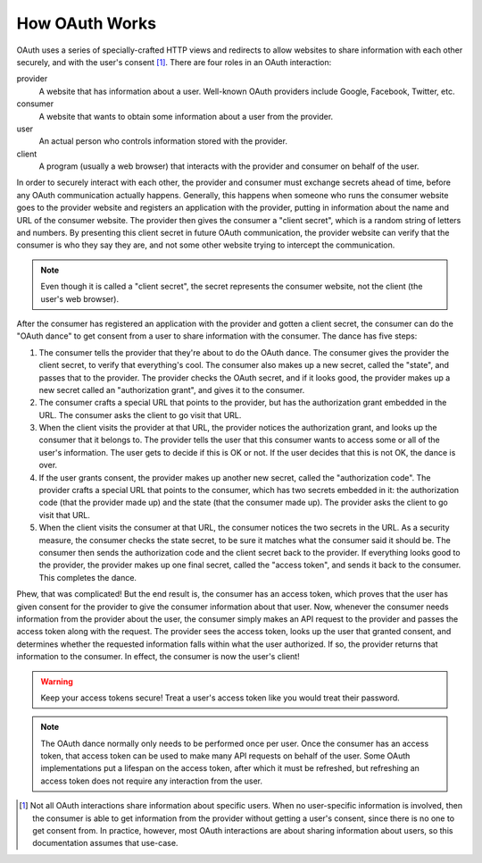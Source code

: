 How OAuth Works
===============

OAuth uses a series of specially-crafted HTTP views and redirects to allow
websites to share information with each other securely, and with the user's
consent [#oauth-user]_. There are four roles in an OAuth interaction:

provider
    A website that has information about a user. Well-known OAuth providers
    include Google, Facebook, Twitter, etc.
consumer
    A website that wants to obtain some information about a user from the
    provider.
user
    An actual person who controls information stored with the provider.
client
    A program (usually a web browser) that interacts with the provider and
    consumer on behalf of the user.

In order to securely interact with each other, the provider and consumer must
exchange secrets ahead of time, before any OAuth communication actually happens.
Generally, this happens when someone who runs the consumer website goes to the
provider website and registers an application with the provider, putting
in information about the name and URL of the consumer website. The provider
then gives the consumer a "client secret", which is a random string of letters
and numbers. By presenting this client secret in future OAuth communication,
the provider website can verify that the consumer is who they say they are,
and not some other website trying to intercept the communication.

.. note::
   Even though it is called a "client secret", the secret represents the
   consumer website, not the client (the user's web browser).

After the consumer has registered an application with the provider and gotten
a client secret, the consumer can do the "OAuth dance" to get consent from a
user to share information with the consumer. The dance has five steps:

.. aafig::
   :proportional:

   +---------+             +-----------+               +----------+
   |  Client |             |  Consumer |               | Provider |
   +----+----+             +-----+-----+               +----+-----+
        | start dance            |                          |
        |----------------------->| send secret & state      |
        |                        |------------------------->|
        | redirect, with         | send authorization grant |
        | authorization grant    |<-------------------------|
        |<-----------------------|                          |
        | "follow redirect"      |                          |
        |-------------------------------------------------->| user
        |         redirect, with authorization code & state | grants
        |<--------------------------------------------------| consent
        | "follow redirect"      |                          |
        |----------------------->| send secret & auth code  |
        |                        |------------------------->|
        |                        | "send access token"      |
        |                        |<-------------------------|

1. The consumer tells the provider that they're about to do the OAuth dance.
   The consumer gives the provider the client secret, to verify that everything's
   cool. The consumer also makes up a new secret, called the "state",
   and passes that to the provider. The provider checks the OAuth secret, and
   if it looks good, the provider makes up a new secret called an
   "authorization grant", and gives it to the consumer.

2. The consumer crafts a special URL that points to the provider, but has the
   authorization grant embedded in the URL. The consumer asks the client
   to go visit that URL.

3. When the client visits the provider at that URL, the provider notices the
   authorization grant, and looks up the consumer that it belongs to.
   The provider tells the user that this consumer wants to access some or all
   of the user's information. The user gets to decide if this is OK or not.
   If the user decides that this is not OK, the dance is over.

4. If the user grants consent, the provider makes up another new secret, called
   the "authorization code". The provider crafts a special URL that points to
   the consumer, which has two secrets embedded in it: the authorization code
   (that the provider made up) and the state (that the consumer made up).
   The provider asks the client to go visit that URL.

5. When the client visits the consumer at that URL, the consumer notices the
   two secrets in the URL. As a security measure, the consumer checks the
   state secret, to be sure it matches what the consumer said it should be.
   The consumer then sends the authorization code and the client secret back
   to the provider. If everything looks good to the provider, the provider
   makes up one final secret, called the "access token", and sends it back
   to the consumer. This completes the dance.

Phew, that was complicated! But the end result is, the consumer has an access
token, which proves that the user has given consent for the provider to give
the consumer information about that user. Now, whenever the consumer needs
information from the provider about the user, the consumer simply makes an
API request to the provider and passes the access token along with the request.
The provider sees the access token, looks up the user that granted consent,
and determines whether the requested information falls within what the user
authorized. If so, the provider returns that information to the consumer.
In effect, the consumer is now the user's client!

.. warning::
    Keep your access tokens secure! Treat a user's access token like you would
    treat their password.

.. note::
    The OAuth dance normally only needs to be performed once per user.
    Once the consumer has an access token, that access token can be used
    to make many API requests on behalf of the user. Some OAuth
    implementations put a lifespan on the access token, after which it must
    be refreshed, but refreshing an access token does not require any
    interaction from the user.

.. [#oauth-user] Not all OAuth interactions share information about specific
    users. When no user-specific information is involved, then the consumer
    is able to get information from the provider without getting a user's
    consent, since there is no one to get consent from. In practice, however,
    most OAuth interactions are about sharing information about users, so this
    documentation assumes that use-case.

